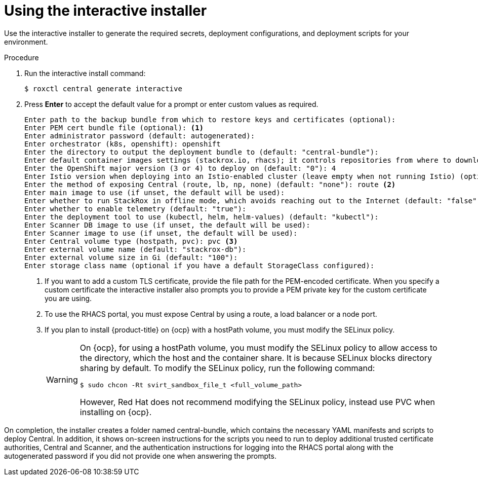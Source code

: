 // Module included in the following assemblies:
//
// * installing/install-quick-roxctl.adoc
:_module-type: PROCEDURE
[id="using-the-interactive-installer_{context}"]
= Using the interactive installer

[role="_abstract"]
Use the interactive installer to generate the required secrets, deployment configurations, and deployment scripts for your environment.

.Procedure
. Run the interactive install command:
+
[source,terminal]
----
$ roxctl central generate interactive
----
. Press *Enter* to accept the default value for a prompt or enter custom values as required.
+
[source,terminal]
----
Enter path to the backup bundle from which to restore keys and certificates (optional):
Enter PEM cert bundle file (optional): <1>
Enter administrator password (default: autogenerated):
Enter orchestrator (k8s, openshift): openshift
Enter the directory to output the deployment bundle to (default: "central-bundle"):
Enter default container images settings (stackrox.io, rhacs); it controls repositories from where to download the images, image names and tags format (default: "rhacs"):
Enter the OpenShift major version (3 or 4) to deploy on (default: "0"): 4
Enter Istio version when deploying into an Istio-enabled cluster (leave empty when not running Istio) (optional):
Enter the method of exposing Central (route, lb, np, none) (default: "none"): route <2>
Enter main image to use (if unset, the default will be used):
Enter whether to run StackRox in offline mode, which avoids reaching out to the Internet (default: "false"):
Enter whether to enable telemetry (default: "true"):
Enter the deployment tool to use (kubectl, helm, helm-values) (default: "kubectl"):
Enter Scanner DB image to use (if unset, the default will be used):
Enter Scanner image to use (if unset, the default will be used):
Enter Central volume type (hostpath, pvc): pvc <3>
Enter external volume name (default: "stackrox-db"):
Enter external volume size in Gi (default: "100"):
Enter storage class name (optional if you have a default StorageClass configured):
----
<1> If you want to add a custom TLS certificate, provide the file path for the PEM-encoded certificate. When you specify a custom certificate the interactive installer also prompts you to provide a PEM private key for the custom certificate you are using.
<2> To use the RHACS portal, you must expose Central by using a route, a load balancer or a node port.
<3> If you plan to install {product-title} on {ocp} with a hostPath volume, you must modify the SELinux policy.
+
[WARNING]
====
On {ocp}, for using a hostPath volume, you must modify the SELinux policy to allow access to the directory, which the host and the container share. It is because SELinux blocks directory sharing by default. To modify the SELinux policy, run the following command:
[source,terminal]
----
$ sudo chcon -Rt svirt_sandbox_file_t <full_volume_path>
----

However, Red Hat does not recommend modifying the SELinux policy, instead use PVC when installing on {ocp}.
====

On completion, the installer creates a folder named central-bundle, which contains the necessary YAML manifests and scripts to deploy Central.
In addition, it shows on-screen instructions for the scripts you need to run to deploy additional trusted certificate authorities, Central and Scanner, and the authentication instructions for logging into the RHACS portal along with the autogenerated password if you did not provide one when answering the prompts.